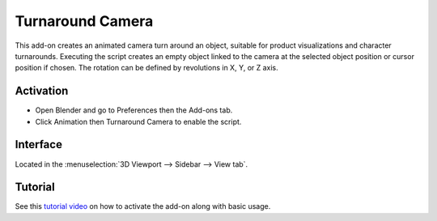 
*****************
Turnaround Camera
*****************

This add-on creates an animated camera turn around an object,
suitable for product visualizations and character turnarounds.
Executing the script creates an empty object linked to the camera at
the selected object position or cursor position if chosen.
The rotation can be defined by revolutions in X, Y, or Z axis.


Activation
==========

- Open Blender and go to Preferences then the Add-ons tab.
- Click Animation then Turnaround Camera to enable the script.


Interface
=========

Located in the :menuselection:`3D Viewport --> Sidebar --> View tab`.


Tutorial
========

See this `tutorial video <https://www.youtube.com/watch?v=sgjx0ycmTAo>`__
on how to activate the add-on along with basic usage.


.. reference::

   :Category:  Animation
   :Description: Add a camera rotation around selected object.
   :Location: :menuselection:`Sidebar --> View tab --> Turnaround Camera`
   :File: camera_turnaround.py
   :Author: Antonio Vazquez (antonioya)
   :Maintainer: to do
   :License: GPL 2+
   :Support Level: Community
   :Note: This add-on is bundled with Blender.
